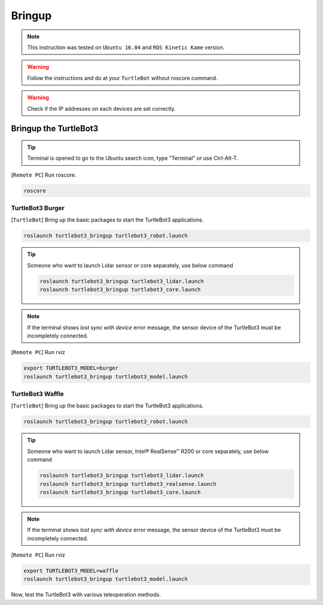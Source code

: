 .. _chapter_bringup:

Bringup
=======

.. image:: _static/software/remote_pc_and_turtlebot.png
    :align: center

.. NOTE:: This instruction was tested on ``Ubuntu 16.04`` and ``ROS Kinetic Kame`` version.

.. WARNING:: Follow the instructions and do at your ``TurtleBot`` without roscore command.

.. WARNING:: Check if the IP addresses on each devices are set correctly.

Bringup the TurtleBot3
----------------------

.. TIP:: Terminal is opened to go to the Ubuntu search icon, type "Terminal" or use Ctrl-Alt-T.

[``Remote PC``] Run roscore.

.. code-block:: bash

  roscore


TurtleBot3 Burger
~~~~~~~~~~~~~~~~~

[``TurtleBot``] Bring up the basic packages to start the TurtleBot3 applications.

.. code-block:: bash

  roslaunch turtlebot3_bringup turtlebot3_robot.launch

.. TIP::
  Someone who want to launch Lidar sensor or core separately, use below command

  .. code-block:: bash

    roslaunch turtlebot3_bringup turtlebot3_lidar.launch
    roslaunch turtlebot3_bringup turtlebot3_core.launch

.. NOTE::
  If the terminal shows `lost sync with device` error message, the sensor device of the TurtleBot3 must be incompletely connected.

[``Remote PC``] Run rviz

.. code-block:: bash

  export TURTLEBOT3_MODEL=burger
  roslaunch turtlebot3_bringup turtlebot3_model.launch

.. image:: _static/bringup/rviz_burger_model.jpg

TurtleBot3 Waffle
~~~~~~~~~~~~~~~~~

[``TurtleBot``] Bring up the basic packages to start the TurtleBot3 applications.

.. code-block:: bash

  roslaunch turtlebot3_bringup turtlebot3_robot.launch

.. TIP::
  Someone who want to launch Lidar sensor, Intel® RealSense™ R200 or core separately, use below command

  .. code-block:: bash

    roslaunch turtlebot3_bringup turtlebot3_lidar.launch
    roslaunch turtlebot3_bringup turtlebot3_realsense.launch
    roslaunch turtlebot3_bringup turtlebot3_core.launch

.. NOTE::
  If the terminal shows `lost sync with device` error message, the sensor device of the TurtleBot3 must be incompletely connected.

[``Remote PC``] Run rviz

.. code-block:: bash

  export TURTLEBOT3_MODEL=waffle
  roslaunch turtlebot3_bringup turtlebot3_model.launch

.. image:: _static/bringup/rviz_waffle_model.jpg

Now, test the TurtleBot3 with various teleoperation methods.
